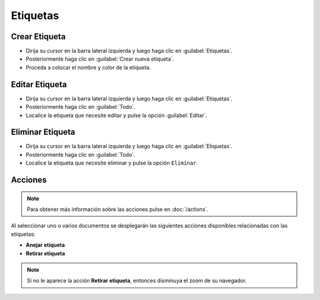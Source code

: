 ============
Etiquetas
============



Crear Etiqueta
==============


* Dirija su cursor en la barra lateral izquierda y luego haga clic en :guilabel:`Etiquetas`.
* Posteriormente haga clic en :guilabel:`Crear nueva etiqueta`.
* Proceda a colocar el nombre y color de la etiqueta.

.. image:: /image/CrearEtiqueta.gif




Editar Etiqueta
==================

* Dirija su cursor en la barra lateral izquierda y luego haga clic en :guilabel:`Etiquetas`.
* Posteriormente haga clic en :guilabel:`Todo`.
* Localice la etiqueta que necesite editar y pulse la opción :guilabel:`Editar`.






Eliminar Etiqueta
==================

* Dirija su cursor en la barra lateral izquierda y luego haga clic en :guilabel:`Etiquetas`.
* Posteriormente haga clic en :guilabel:`Todo`.
* Localice la etiqueta que necesite eliminar y pulse la opción ``Eliminar``.

.. image:: /image/EliminarEtiqueta.gif




Acciones
=========
.. note::

	Para obtener más información sobre las acciones pulse en :doc:`/actions`.
	
Al seleccionar uno o varios documentos se desplegarán las siguientes acciones disponibles relacionadas con las etiquetas:

* **Anejar etiqueta**
* **Retirar etiqueta** 

.. note::
 Si no le aparece la acción **Retirar etiqueta**, entonces disminuya el zoom de su navegador.
  
  

  
  
